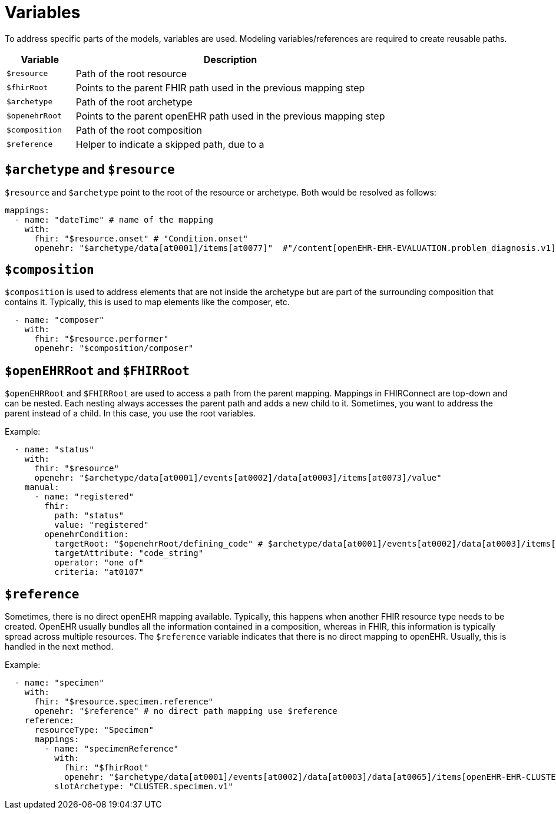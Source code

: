 = Variables
:navtitle: Variables

To address specific parts of the models, variables are used. Modeling variables/references are required to create
reusable paths.

[width="100%",cols="18%,82%",options="header",]
|===
|Variable |Description
|`$resource` |Path of the root resource

|`$fhirRoot` |Points to the parent FHIR path used in the previous mapping step

|`$archetype` |Path of the root archetype

|`$openehrRoot` |Points to the parent openEHR path used in the previous mapping step

|`$composition` |Path of the root composition

|`$reference` |Helper to indicate a skipped path, due to a
|===

== `$archetype` and `$resource`

`$resource` and `$archetype` point to the root of the resource or archetype.
Both would be resolved as follows:

[source,yaml]
----
mappings:
  - name: "dateTime" # name of the mapping
    with:
      fhir: "$resource.onset" # "Condition.onset"
      openehr: "$archetype/data[at0001]/items[at0077]"  #"/content[openEHR-EHR-EVALUATION.problem_diagnosis.v1]/data[at0001]/items[at0077]"
----

== `$composition`

`$composition` is used to address elements that are not inside the archetype but are part of the surrounding
composition that contains it. Typically, this is used to map elements like the composer, etc.

[source,yaml]
----
  - name: "composer"
    with:
      fhir: "$resource.performer"
      openehr: "$composition/composer"
----

== `$openEHRRoot` and `$FHIRRoot`

`$openEHRRoot` and `$FHIRRoot` are used to access a path from the parent mapping.
Mappings in FHIRConnect are top-down and can be nested. Each nesting always accesses the parent path
and adds a new child to it. Sometimes, you want to address the parent instead of a child. In this case,
you use the root variables.

Example:

[source,yaml]
----
  - name: "status"
    with:
      fhir: "$resource"
      openehr: "$archetype/data[at0001]/events[at0002]/data[at0003]/items[at0073]/value"
    manual:
      - name: "registered"
        fhir:
          path: "status"
          value: "registered"
        openehrCondition:
          targetRoot: "$openehrRoot/defining_code" # $archetype/data[at0001]/events[at0002]/data[at0003]/items[at0073]/value/defining_code
          targetAttribute: "code_string"
          operator: "one of"
          criteria: "at0107"
----

== `$reference`

Sometimes, there is no direct openEHR mapping available. Typically, this happens when another FHIR resource type needs
to be created. OpenEHR usually bundles all the information contained in a composition, whereas in FHIR, this information
is typically spread across multiple resources. The `$reference` variable indicates that there is no direct mapping to
openEHR. Usually, this is handled in the next method.

Example:

[source,yaml]
----
  - name: "specimen"
    with:
      fhir: "$resource.specimen.reference"
      openehr: "$reference" # no direct path mapping use $reference
    reference:
      resourceType: "Specimen"
      mappings:
        - name: "specimenReference"
          with:
            fhir: "$fhirRoot"
            openehr: "$archetype/data[at0001]/events[at0002]/data[at0003]/data[at0065]/items[openEHR-EHR-CLUSTER.specimen.v1]"
          slotArchetype: "CLUSTER.specimen.v1"
----